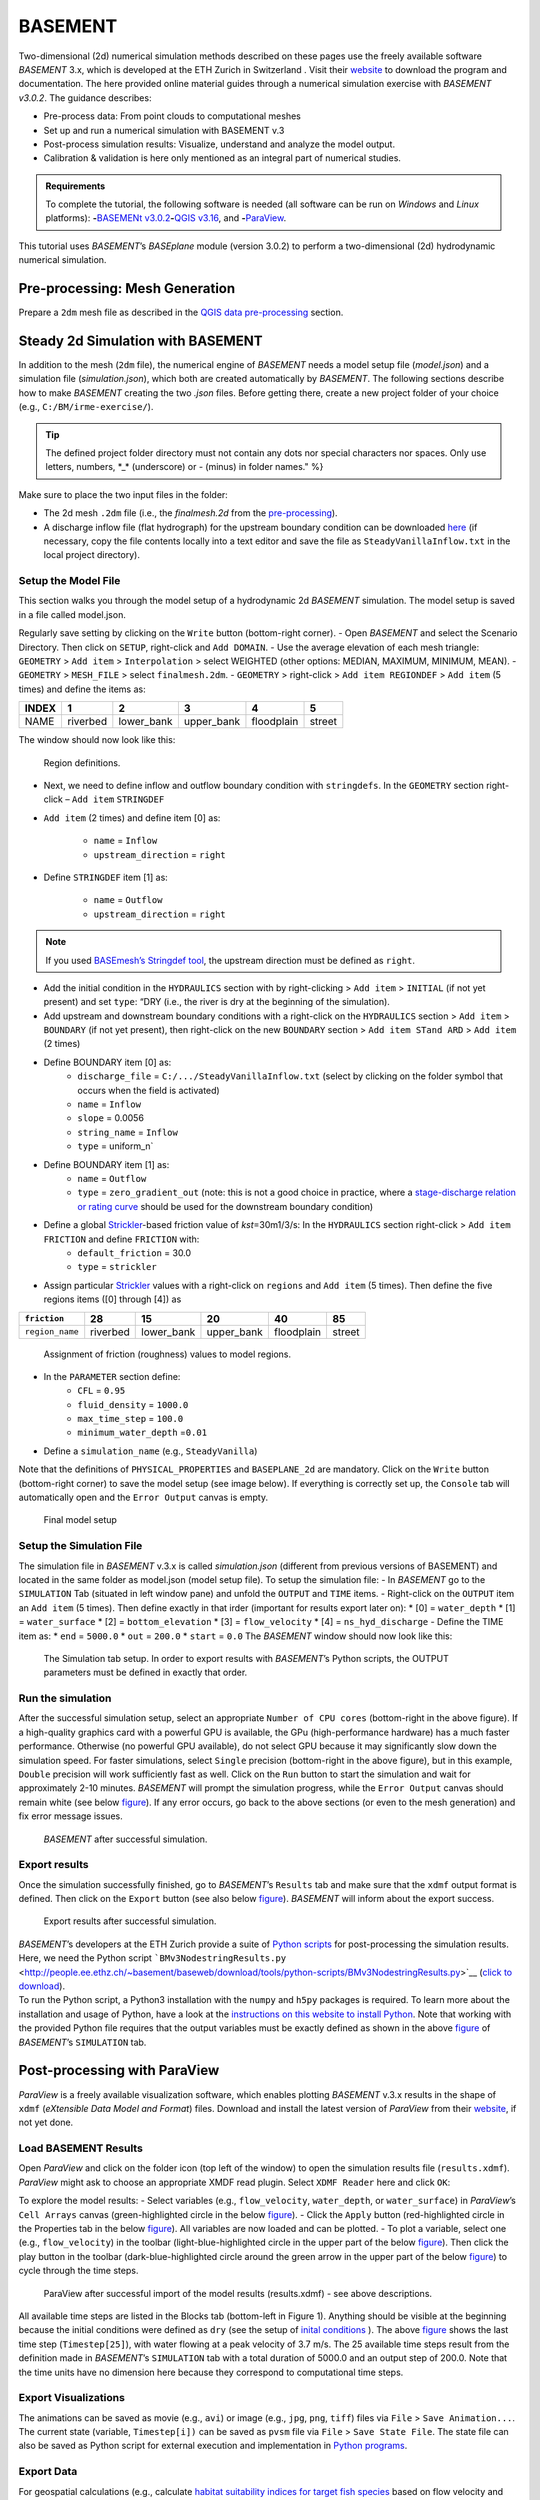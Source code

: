 BASEMENT
========

Two-dimensional (2d) numerical simulation methods described on these pages use the freely available software *BASEMENT* 3.x, which is developed at the ETH Zurich in Switzerland . Visit their `website <https://basement.ethz.ch/>`__ to download the program and documentation. The here provided online material guides through a numerical simulation exercise with *BASEMENT v3.0.2*. The guidance describes:

-  Pre-process data: From point clouds to computational meshes
-   Set up and run a numerical simulation with BASEMENT v.3
-  Post-process simulation results: Visualize, understand and analyze the model output.
-  Calibration & validation is here only mentioned as an integral part of numerical studies.

.. admonition:: Requirements

   To complete the tutorial, the following software is needed (all software can be run on *Windows* and *Linux* platforms): \ **-**\ `BASEMENt v3.0.2 <https://basement.ethz.ch/>`__\ \ **-**\ `QGIS v3.16 <geo_software.html#QGIS>`__, and \ **-**\ `ParaView <https://www.paraview.org/>`__.

This tutorial uses *BASEMENT*\ ’s *BASEplane* module (version 3.0.2) to perform a two-dimensional (2d) hydrodynamic numerical simulation.

Pre-processing: Mesh Generation
-------------------------------

Prepare a ``2dm`` mesh file as described in the `QGIS data pre-processing <QGIS-prepro.html>`__ section.

Steady 2d Simulation with BASEMENT
----------------------------------

In addition to the mesh (``2dm`` file), the numerical engine of *BASEMENT* needs a model setup file (*model.json*) and a simulation file (*simulation.json*), which both are created automatically by *BASEMENT*. The following sections describe how to make *BASEMENT* creating the two *.json* files. Before getting there, create a new project folder of your choice (e.g., ``C:/BM/irme-exercise/``).


.. tip::
  The defined project folder directory must not contain any dots nor special characters nor spaces. Only use letters, numbers, \*_\* (underscore) or *-* (minus) in folder names." %}

Make sure to place the two input files in the folder:

-  The 2d mesh ``.2dm`` file (i.e., the *finalmesh.2d* from the `pre-processing <#prepro>`__).
-  A discharge inflow file (flat hydrograph) for the upstream boundary condition can be downloaded `here <https://github.com/hydro-informatics/materials-bm/blob/master/flows/SteadyVanillaInflow.txt>`__ (if necessary, copy the file contents locally into a text editor and
   save the file as ``SteadyVanillaInflow.txt`` in the local project directory).

Setup the Model File
~~~~~~~~~~~~~~~~~~~~

This section walks you through the model setup of a hydrodynamic 2d *BASEMENT* simulation. The model setup is saved in a file called model.json.

Regularly save setting by clicking on the ``Write`` button (bottom-right corner).
-  Open *BASEMENT* and select the Scenario Directory. Then click on ``SETUP``, right-click and ``Add DOMAIN``.
-  Use the average elevation of each mesh triangle: ``GEOMETRY`` > ``Add item`` >
``Interpolation`` > select WEIGHTED (other options: MEDIAN, MAXIMUM, MINIMUM, MEAN).
-  ``GEOMETRY`` > ``MESH_FILE`` > select ``finalmesh.2dm``.
-  ``GEOMETRY`` > right-click > ``Add item REGIONDEF`` > ``Add item`` (5 times) and define the items as:

===== ======== ========== ========== ========== ======
INDEX 1        2          3          4          5
===== ======== ========== ========== ========== ======
NAME  riverbed lower_bank upper_bank floodplain street
===== ======== ========== ========== ========== ======

The window should now look like this:

.. figure:: ../../img/bm-mod-reg.png
   :alt: basement regions

   Region definitions.

-  Next, we need to define inflow and outflow boundary condition with ``stringdefs``. In the ``GEOMETRY`` section right-click – ``Add item`` ``STRINGDEF``
- ``Add item`` (2 times) and define item [0] as:

	-   ``name`` = ``Inflow``
	-   ``upstream_direction`` = ``right``

-  Define ``STRINGDEF`` item [1] as:

	-   ``name`` = ``Outflow``
	-   ``upstream_direction`` = ``right``

.. note::
   If you used `BASEmesh’s Stringdef tool <QGIS-prepro.html#stringdef>`__, the upstream direction must be defined as ``right``.

-  Add the initial condition in the ``HYDRAULICS`` section with by right-clicking > ``Add item`` > ``INITIAL`` (if not yet present) and set ``type``: “DRY (i.e., the river is dry at the beginning of the simulation).
-  Add upstream and downstream boundary conditions with a right-click on the ``HYDRAULICS`` section > ``Add item`` > ``BOUNDARY`` (if not yet present), then right-click on the new ``BOUNDARY`` section > ``Add item STand ARD`` > ``Add item`` (2 times)
-  Define BOUNDARY item [0] as:
	-   ``discharge_file`` = ``C:/.../SteadyVanillaInflow.txt`` (select by clicking on the folder symbol that occurs when the field is activated)
	-   ``name`` = ``Inflow``
	-   ``slope`` = 0.0056
	-   ``string_name`` = ``Inflow``
	-   ``type`` = uniform_n`

-  Define BOUNDARY item [1] as:
	-   ``name`` = ``Outflow``
	-   ``type`` = ``zero_gradient_out`` (note: this is not a good choice in practice, where a `stage-discharge relation or rating curve <https://en.wikipedia.org/wiki/Rating_curve>`__ should be used for the downstream boundary condition)

-  Define a global `Strickler <https://en.wikipedia.org/wiki/Manning_formula>`__-based friction value of *kst*\ =30m1/3/s: In the ``HYDRAULICS`` section right-click > ``Add item FRICTION`` and define ``FRICTION`` with:
	-   ``default_friction`` = 30.0
	-   ``type`` = ``strickler``
-  Assign particular `Strickler <https://en.wikipedia.org/wiki/Manning_formula>`__ values with a right-click on ``regions`` and ``Add item`` (5 times). Then define the five regions items ([0] through [4]) as

=============== ======== ========== ========== ========== ======
``friction``    28       15         20         40         85
=============== ======== ========== ========== ========== ======
``region_name`` riverbed lower_bank upper_bank floodplain street
=============== ======== ========== ========== ========== ======

.. figure:: ../../img/bm-mod-frc.png

    Assignment of friction (roughness) values to model regions.

-  In the ``PARAMETER`` section define:
	-   ``CFL`` = ``0.95``
	-   ``fluid_density`` = ``1000.0``
	-   ``max_time_step`` = ``100.0``
	-   ``minimum_water_depth`` =\ ``0.01``
-  Define a ``simulation_name`` (e.g., ``SteadyVanilla``)

Note that the definitions of ``PHYSICAL_PROPERTIES`` and ``BASEPLANE_2d`` are mandatory. Click on the ``Write`` button (bottom-right corner) to save the model setup (see image below). If everything is correctly set up, the ``Console`` tab will automatically open and the ``Error Output`` canvas is empty.

.. figure:: ../../img/bm-mod-sum.png

    Final model setup

Setup the Simulation File
~~~~~~~~~~~~~~~~~~~~~~~~~

The simulation file in *BASEMENT* v.3.x is called *simulation.json* (different from previous versions of BASEMENT) and located in the same folder as model.json (model setup file). To setup the simulation file: -
In *BASEMENT* go to the ``SIMULATION`` Tab (situated in left window pane) and unfold the ``OUTPUT`` and ``TIME`` items.
-  Right-click on the ``OUTPUT`` item an ``Add item`` (5 times). Then define exactly in that irder (important for results export later on): \* [0] = ``water_depth`` \* [1] = ``water_surface`` \* [2] = ``bottom_elevation`` \* [3] = ``flow_velocity`` \* [4] = ``ns_hyd_discharge``
-  Define the TIME item as: \* ``end`` = ``5000.0`` \* ``out`` = ``200.0`` \* ``start`` = ``0.0`` The *BASEMENT* window should now look like this:

.. figure:: ../../img/bm-sim-set.png

    The Simulation tab setup. In order to export results with *BASEMENT*\ ’s Python scripts, the OUTPUT parameters must be defined in exactly that order.

Run the simulation
~~~~~~~~~~~~~~~~~~

After the successful simulation setup, select an appropriate ``Number of CPU cores`` (bottom-right in the above figure). If a high-quality graphics card with a powerful GPU is available, the GPu (high-performance hardware) has a much faster performance. Otherwise (no powerful GPU available), do not select GPU because it may significantly slow down the simulation speed. For faster simulations, select ``Single`` precision (bottom-right in the above figure), but in this example, ``Double`` precision will work sufficiently fast as well. Click on the ``Run`` button to start the simulation and wait for approximately 2-10 minutes. *BASEMENT* will prompt the simulation progress, while the ``Error Output`` canvas should remain white (see below `figure <#bm-sim-end>`__). If any error occurs, go back to the above sections (or even to the mesh generation) and fix error message issues.

.. figure:: ../../img/bm-sim-end.png

    *BASEMENT* after successful simulation.

Export results
~~~~~~~~~~~~~~

Once the simulation successfully finished, go to *BASEMENT*\ ’s ``Results`` tab and make sure that the ``xdmf`` output format is defined. Then click on the ``Export`` button (see also below `figure <#bm-res-exp>`__). *BASEMENT* will inform about the export success.

.. figure:: ../../img/bm-res-exp.png

    Export results after successful simulation.

| *BASEMENT*\ ’s developers at the ETH Zurich provide a suite of `Python   scripts <http://people.ee.ethz.ch/~basement/baseweb/download/tools/python-scripts/>`__   for post-processing the simulation results. Here, we need the Python script ```BMv3NodestringResults.py`` <http://people.ee.ethz.ch/~basement/baseweb/download/tools/python-scripts/BMv3NodestringResults.py>`__ (`click to download <http://people.ee.ethz.ch/~basement/baseweb/download/tools/python-scripts/BMv3NodestringResults.py>`__).
| To run the Python script, a Python3 installation with the ``numpy`` and ``h5py`` packages is required. To learn more about the installation and usage of Python, have a look at the `instructions on this website to install Python <hy_install.html>`__. Note that working   with the provided Python file requires that the output variables must   be exactly defined as shown in the above `figure <#bm-sim-set>`__ of *BASEMENT*\ ’s ``SIMULATION`` tab.

Post-processing with ParaView
-----------------------------

*ParaView* is a freely available visualization software, which enables plotting *BASEMENT* v.3.x results in the shape of ``xdmf`` (*eXtensible Data Model and Format*) files. Download and install the latest version of *ParaView* from their `website <https://www.paraview.org/download/>`__, if not yet done.

Load BASEMENT Results
~~~~~~~~~~~~~~~~~~~~~

Open *ParaView* and click on the folder icon (top left of the window) to open the simulation results file (``results.xdmf``). *ParaView* might ask to choose an appropriate XMDF read plugin. Select ``XDMF Reader`` here and click ``OK``:

To explore the model results:
-  Select variables (e.g., ``flow_velocity``, ``water_depth``, or ``water_surface``) in *ParaView*\ ’s ``Cell Arrays`` canvas (green-highlighted circle in the below `figure <#pv-vis>`__).
-  Click the ``Apply`` button (red-highlighted circle in the Properties tab in the below `figure <#pv-vis>`__). All variables are now loaded and can be plotted.
- To plot a variable, select one (e.g., ``flow_velocity``) in the toolbar (light-blue-highlighted circle in the upper part of the below `figure <#pv-vis>`__). Then click the play button in the toolbar (dark-blue-highlighted circle around the green arrow in the upper part of the below `figure <#pv-vis>`__) to cycle through the time steps.

.. figure:: ../../img/pv-vis.png

    ParaView after successful import of the model results (results.xdmf) -  see above descriptions.

All available time steps are listed in the Blocks tab (bottom-left in Figure 1). Anything should be visible at the beginning because the initial conditions were defined as ``dry`` (see the setup of `inital conditions <#init>`__ ). The above `figure <#pv-vis>`__ shows the last time step (``Timestep[25]``), with water flowing at a peak velocity of 3.7 m/s. The 25 available time steps result from the definition made in *BASEMENT*\ ’s ``SIMULATION`` tab with a total duration of 5000.0 and an output step of 200.0. Note that the time units have no dimension here because they correspond to computational time steps.

Export Visualizations
~~~~~~~~~~~~~~~~~~~~~

The animations can be saved as movie (e.g., ``avi``) or image (e.g., ``jpg``, ``png``, ``tiff``) files via ``File`` > ``Save Animation...``. The current state (variable, ``Timestep[i])`` can be saved as ``pvsm`` file via ``File`` > ``Save State File``. The state file can also be saved as Python script for external execution and implementation in `Python programs <hy-install.html>`__.

Export Data
~~~~~~~~~~~

For geospatial calculations (e.g., calculate `habitat suitability indices for target fish species <https://riverarchitect.github.io/RA_wiki/SHArC>`__ based on flow velocity and water depth), the simulation results must be converted to geospatial data formats. The first conversion step is to extract relevant point data in *ParaView*:

1. With the ``results.xdmf`` file opened in *ParaView*, right-click on ``results.xdmf`` in the ``Pipeline Browser``, then ``Add Filter`` > ``Alphabetical`` > ``Cell Centers``.
2. With the ``CellCenters1`` filter enabled in the ``Pipeline Browser`` (blue-highlighted circle in the `figure below <#pv-exp-steps>`__), set the ``Time`` in the menu bar to the end time step (here: ``5000``, i.e., step no. ``25``, see the red-highlighted circle in the `figure below <#pv-exp-steps>`__)).
3. In the ``Properties`` tab (green-highlighted circle in the `figure below <#pv-exp-steps>`__), check the ``Vertex Cells`` box, and click the ``Apply`` button.
4. Press ``CTRL`` + ``S`` on the keyboard > a ``Save File`` dialogue window opens:

	-   Navigate to the folder where you want to save the data
	-   Enter a ``File name`` (e.g., *bm-steady-vanilla*)
	-   In the ``Files of type`` drop-down field, select ``Comma or Tab Delimited Files(*.csv *.tsv *.txt)``
	-   Click ``OK``

5. The ``Configure Writer (CSVWriter)`` window opens. Make sure that ``Point Data`` is selected as ``Field Association``. Optionally, check the ``Choose Arrays To Write`` box and select relevant fields only. Press the ``OK`` button.

The point data export is now complete. The next step is to import the data (here: *bm-steady-vanilla.csv*) in *QGIS* (`next section <#QGIS-import>`__).

.. figure:: ../../img/pv-exp-steps.png

    The CellCenters (dark-blue circle) filter in ParaView, with the maximum Time step setting (red circle) and the Properties definitions (green circle).

Post-processing with QGIS
-------------------------

.. tip::
   Ensure that the `Crayfish plugin <geo_software#plugins>`__ is correctly installed and available in the *Toolbox*.

There are two (to three) options to import the results in *QGIS*:

1. `Use ParaView Outputs <#pv-exp-steps>`__
2. `Modify ``results.xdmf`` and directly import results in QGIS <#qigs-imp-steps>`__
3. `Use an import tool (currently only available on demand ) <#schmalzl>`__

Use *ParaView* export (here: *bm-steady-vanilla.csv*)
~~~~~~~~~~~~~~~~~~~~~~~~~~~~~~~~~~~~~~~~~~~~~~~~~~~~~

After data export from *ParaView*:
-  In *QGIS*, click on the ``Layer`` menu > ``Add Layer`` > ``Add Delimited Text Layer...``.

.. figure:: ../../img/QGIS-add-lyr.png
   :alt: add qgis layer basement

    Open the Add Delimited Text Layer import wizard.

-  The ``Data Source Manager | Delimited Text`` window opens (`see figure below <#QGIS-import-csv>`__)
-  In the ``File name`` field select *bm-steady-vanilla.csv*
-  Enter a ``Layer name`` (e.g., *bm-steady-vanilla-csv*)
-  In the ``File Format`` canvas, check the ``CSV (comma separated values)`` box
-  In the ``Record and Field Options`` canvas, activate the ``First record has field names`` checkbox
-  In the ``Geometry Definition`` canvas, define the ``Point Coordinates`` as ``X field`` = ``Points:0``, ``Y field`` = ``Points:1`` and ``Z field`` = ``Points:2`` (verify the correctness:
   ``X``-data should be in the order of 4.2 to 4.4·106, ``Y``-data should be in the order of 5.5·106, and ``Z``-data should be in the order of 100.0 to 200.0)
-  Set the ``Geometry CRS`` to the ``Project CRS`` (``ESRI:31493 - Germany_Zone_3``).
-  Click the ``Add`` and the ``Close`` buttons on the bottom of the window. The points should now be plotted in the main *QGIS* window.

.. figure:: ../../img/QGIS-import-csv.png

    The Data Source Manager: Delimited Text window with required settings highlighted with the green marker.

Use the ``results.xdmf`` file directly(**recommended for geospatial data conversion**)
~~~~~~~~~~~~~~~~~~~~~~~~~~~~~~~~~~~~~~~~~~~~~~~~~~~~~~~~~~~~~~~~~~~~~~~~~~~~~~~~~~~~~~

Modify ``results.xdmf`` and directly import model result in *QGIS*:
-  Open ``results.xdmf`` in a text editor (e.g.,   `Notepad++ <hy_others.html#npp>`__)
-  Use the find-and-replace tool (``CTRL`` + ``H`` keys in *Notpad++*) to remove file paths before ``results_aux.h5`` in the document (otherwise *QGIS* will crash later on - `read more in BASEMENT\ ’s User Forum <http://people.ee.ethz.ch/~basement/forum/viewtopic.php?id=5261>`__).
-  For example: ``Find what`` = ``C:/temp/results_aux.h5`` (pay   attention to use ``/`` rather than ``\``) and ``Replace with`` = ``results_aux.h5`` (see `below figure <#npp-xdmf-replace>`__). After having removed all path occurrences in the document, save and close   ``results.xdmf``.

.. figure:: ../../img/npp-xdmf-replace.png

    Find the string results_aux.h5 in results.xdmf and remove the file directories.

-  If not yet done, load the mesh file   (here: ```finalmesh.2dm`` <QGIS-prepro.html#2dm>`__) by clicking on   *QGIS*\ ’ ``Layer`` menu > ``Data Source Manager`` > ``Mesh`` tab and select ``finalmesh.2dm``.
-  In *QGIS*\ ’ ``Layers`` window,   double-click on the ``finalmesh`` layer to open the ``Layer Properties`` window.
-  In the ``Layer Properties`` window, go   to ``Source`` > click on ``Assign Extra Data Set to Mesh`` and choose ``results.xdmf``

.. figure:: ../../img/QGIS-assign-meshdata.png

    Assign mesh data to the computational mesh.

-  After import, double-click on the new ``results`` layer to open the ``Symbology`` (``Layer Properties``) and select a variable to represent from the ``Groups`` canvas. Make sure to enable the contour plot (right side in the `below figure <#QGIS-meshdata-u>`__) symbol, select the timestep to plot (for steady-state simulation, select the last timestep), optionally go to the ``Contours`` ribbon to change the color pattern (upper-most green circle in the `below   figure <#QGIS-meshdata-u>`__), and click ``Apply``.

.. figure:: ../../img/QGIS-meshdata-u.png

    Illustrate the flow velocity with QGIS’ Layer Properties > Symbology controls. The green circles highlight settings for the last timestep of a steady-state simulation.

.. figure:: ../../img/QGIS-meshdata-u-plotted.png

    After application of the above Symbology settings: The flow velocity is illustrated in red-shades.

Thanks to Matthias Bürgler who helped with instructions in the `BASEMENt user forum <http://people.ee.ethz.ch/~basement/forum/viewtopic.php?pid=6095#p6095>`__.

Klaus Schmalzl’s ``Basement_post_W.exe``
~~~~~~~~~~~~~~~~~~~~~~~~~~~~~~~~~~~~~~~~

Another option in the future will be `Klaus Schmalzl’s ``Basement_post_W.exe`` <http://people.ee.ethz.ch/~basement/baseweb/users-meetings/30-01-2020/6_Schmalzl.pdf>`__, which is currently only available on demand.

Convert results to geospatial formats (SHP and TIF)
~~~~~~~~~~~~~~~~~~~~~~~~~~~~~~~~~~~~~~~~~~~~~~~~~~~

To analyze the imported results, they need to be converted to geo-spatial data format such as `ESRi Shapefiles <https://en.wikipedia.org/wiki/Shapefile>`__ or `GeoTIFF <https://en.wikipedia.org/wiki/GeoTIFF>`__ rasters. There are two options available depending on how data were imported:

1. Conversion with the *Crayfish* plugin after `direct import of ``results.xdmf`` <#QGIS-imp-steps>`__ (recommended)
2. Conversion of `ParaView exports <#pv-conv>`__ (not recommended)

Conversion with the Crayfish plugin (recommended)
^^^^^^^^^^^^^^^^^^^^^^^^^^^^^^^^^^^^^^^^^^^^^^^^^

Open the *Crayfish* plugin’s ``Rasterize`` tool from *QGIS*\ ’ ``Processing`` menu > ``Toolbox`` > ``Crayfish`` > ``Rasterize`` (see figure below).

.. figure:: ../../img/QGIS-crayfish-installed.png

    Open the Rasterize tool of the Crayfish plugin.

In the ``Rasterize`` window make the following settings (see also `figure below <#QGIS-crayfish-exp>`__):
-   ``Input mesh layer`` = ``finalmesh``
-   ``Minimum extent to render (xmin, xmax, ymin, ymax)`` = click on the ``...`` button and select the ``Layer`` option (choose ``finalmesh``)
-   ``Map units`` = ``0.1`` (can also be larger -  the larger this number, the coarser the output *tif*)
-   ``Dataset group`` = ``flow_velocity`` (or whatever variable should be in the final *tif* -  note that rasters can/should have only one value per pixel)
-   ``Timestep`` = ``208 days, 8:00:00`` (last timestep in the case of steady-state simulations)
-   ``Output layer`` = ``C:\ ... \u.tif`` (or whatever variable raster specifier applies)
-  Click ``Run``

.. figure:: ../../img/QGIS-crayfish-exp.png

    Settings to be made in Crayfish’s Rasterize tool.

With a ``Singleband pseudocolor`` > ``Spectral`` ``Symbology``-selection in the ``Layer Properties``, the *QGIS* window should now look like this:

.. figure:: ../../img/QGIS-crayfish-final.png

    A Singleband pseudocolor (Layer Properties > Symbology) selection will represent the velocity distribution in the final velocity GeoTIFF.

Conversion of ParaView exports (not recommended)
^^^^^^^^^^^^^^^^^^^^^^^^^^^^^^^^^^^^^^^^^^^^^^^^

-  In *QGIS*, right-click the above imported csv-points layer (here: ``bm-steaedy-vanilla-csv``) > ``Export`` > ``Save Features As...``
-  The ``Save Vector Layer as...`` window opens (`see figure below <#QGIS-exp-sim-pts>`__), where the following settings need to be defined:
	-   ``Format`` = ``ESRI Shapefile``
	-   ``File name`` = for example ``C:\...\bm-vanilla-pts.shp``
	-   ``CRS`` = ``ESRI:31493 -  Germany_Zone_3``
	-   In the ``Encoding``\ canvas, deactivate the ``ns_hyd_discharge``, ``Points:0``, ``Points:1``, and ``Points:2`` fields
	-   In the ``Geometry`` canvas, set the ``Geometry type`` to ``Point`` and active ``Include z-dimension``
	-   Check the ``Extent (current: layer)`` box
-  Click ``OK``

.. figure:: ../../img/QGIS-exp-sim-pts.png

    The Save Vector Layer As… window with required settings highlighted (green marker).

Next, the point shapefile needs to be converted to a   `GeoTIFF <https://en.wikipedia.org/wiki/GeoTIFF>`__ raster format to enable further data analyses. Therefore:
	-  In *QGIS* ``Raster`` menu,   click on ``Conversion`` and select ``Rasterize (Vector to Raster)``
	-  In the ``Rasterize (Vector to Raster)`` window define: \*   ``Input layer`` = ``bm-vanilla-pts`` \* For ``Field to use for a burn-in value``, select one target value, for example: ``water_depth`` (note: rasters can have only one value per   pixel)
| \* Do not assign any value in the ``A fixed value to burn`` field \* ``Output raster size units`` = ``Pixels`` \* ``Width/Horizontal resolution`` = ``5.0`` \* ``Height/Vertical resolution`` = ``5.0`` \* ``Output extent (xmin, xmax, ymin, ymax)``: Click on the ``...`` button and select *Use Layer extent* > *Use extent from* ``bm-vanilla-pts`` \* Below the *Advanced parameters* canvas, define a raster output directory and name (e.g., ``vanilla-depth.tif``)
-  Click ``Run``.

.. figure:: ../../img/QGIS-make-tiff.png

    The Rasterize (Vector to Raster) window with required settings highlighted (green marker).

.. tip::
   Facilitate the conversion of geospatial data with efficient *Python* algorithms (see the `geospatial Python <geo-python.html>`__ section). Many *Python* conversion routines are also efficiently accessible and tailored for river analysis in the `flusstools <https://flusstools.readthedocs.io/>`__ package.

Result interpretation
---------------------

In *ParaView* (renders faster) or *QGIS*, look at all variables (``flow_velocity``, ``water_depth``, and ``water_surface``), explore their evolution over time, different coloring and answer the following questions:

-  Are the results are in a physically reasonable and meaningful range?
-  When did the simulation become stable?\ *To save time, the simulation duration can be shortened (*\ BASEMENT\ *’s ``SIMULATION`` tab), down to the time step when stability was reached.*
-  Are there particularities such as rapids that correspond (qualitatively) to field observations (are rapids on confinements and /or terrain drops)?
-  Zoom into the `final tif raster <#QGIS-crayfish-final>`__ and have a look at the triangulation artifacts. The artifacts are not realistic. How can the problem be addressed?

After post-processing, the model still needs to be `calibrated and validated <calibration.html>`__ before it can be used for scientific or engineering purposes in river ecosystem analyses.
